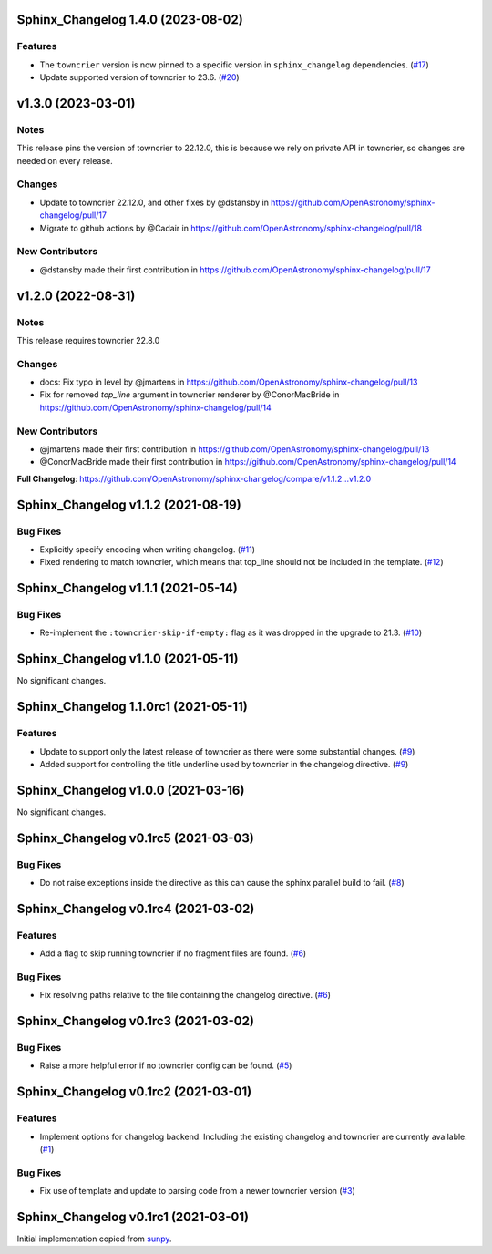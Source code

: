 Sphinx_Changelog 1.4.0 (2023-08-02)
===================================

Features
--------

- The ``towncrier`` version is now pinned to a specific version in ``sphinx_changelog`` dependencies. (`#17 <https://github.com/OpenAstronomy/sphinx-changelog/pull/17>`__)
- Update supported version of towncrier to 23.6. (`#20 <https://github.com/OpenAstronomy/sphinx-changelog/pull/20>`__)


v1.3.0 (2023-03-01)
===================

Notes
-----

This release pins the version of towncrier to 22.12.0, this is because we rely on private API in towncrier, so changes are needed on every release.

Changes
-------

- Update to towncrier 22.12.0, and other fixes by @dstansby in https://github.com/OpenAstronomy/sphinx-changelog/pull/17
- Migrate to github actions by @Cadair in https://github.com/OpenAstronomy/sphinx-changelog/pull/18

New Contributors
----------------

- @dstansby made their first contribution in https://github.com/OpenAstronomy/sphinx-changelog/pull/17


v1.2.0 (2022-08-31)
===================

Notes
-----

This release requires towncrier 22.8.0

Changes
-------
* docs: Fix typo in level by @jmartens in https://github.com/OpenAstronomy/sphinx-changelog/pull/13
* Fix for removed `top_line` argument in towncrier renderer by @ConorMacBride in https://github.com/OpenAstronomy/sphinx-changelog/pull/14

New Contributors
----------------

* @jmartens made their first contribution in https://github.com/OpenAstronomy/sphinx-changelog/pull/13
* @ConorMacBride made their first contribution in https://github.com/OpenAstronomy/sphinx-changelog/pull/14

**Full Changelog**: https://github.com/OpenAstronomy/sphinx-changelog/compare/v1.1.2...v1.2.0


Sphinx_Changelog v1.1.2 (2021-08-19)
====================================

Bug Fixes
---------

- Explicitly specify encoding when writing changelog. (`#11 <https://github.com/OpenAstronomy/sphinx-changelog/pull/11>`__)
- Fixed rendering to match towncrier, which means that top_line should not be included in the template. (`#12 <https://github.com/OpenAstronomy/sphinx-changelog/pull/12>`__)


Sphinx_Changelog v1.1.1 (2021-05-14)
====================================

Bug Fixes
---------

- Re-implement the ``:towncrier-skip-if-empty:`` flag as it was dropped in the upgrade to 21.3. (`#10 <https://github.com/OpenAstronomy/sphinx-changelog/pull/10>`__)


Sphinx_Changelog v1.1.0 (2021-05-11)
====================================

No significant changes.


Sphinx_Changelog 1.1.0rc1 (2021-05-11)
======================================

Features
--------

- Update to support only the latest release of towncrier as there were some substantial changes. (`#9 <https://github.com/OpenAstronomy/sphinx-changelog/pull/9>`__)
- Added support for controlling the title underline used by towncrier in the changelog directive. (`#9 <https://github.com/OpenAstronomy/sphinx-changelog/pull/9>`__)


Sphinx_Changelog v1.0.0 (2021-03-16)
====================================

No significant changes.


Sphinx_Changelog v0.1rc5 (2021-03-03)
=====================================

Bug Fixes
---------

- Do not raise exceptions inside the directive as this can cause the sphinx
  parallel build to fail. (`#8 <https://github.com/OpenAstronomy/sphinx-changelog/pull/8>`__)


Sphinx_Changelog v0.1rc4 (2021-03-02)
=====================================

Features
--------

- Add a flag to skip running towncrier if no fragment files are found. (`#6 <https://github.com/OpenAstronomy/sphinx-changelog/pull/6>`__)


Bug Fixes
---------

- Fix resolving paths relative to the file containing the changelog directive. (`#6 <https://github.com/OpenAstronomy/sphinx-changelog/pull/6>`__)


Sphinx_Changelog v0.1rc3 (2021-03-02)
=====================================

Bug Fixes
---------

- Raise a more helpful error if no towncrier config can be found. (`#5 <https://github.com/OpenAstronomy/sphinx-changelog/pull/5>`__)


Sphinx_Changelog v0.1rc2 (2021-03-01)
=====================================

Features
--------

- Implement options for changelog backend. Including the existing changelog and
  towncrier are currently available. (`#1 <https://github.com/OpenAstronomy/sphinx-changelog/pull/1>`__)


Bug Fixes
---------

- Fix use of template and update to parsing code from a newer towncrier version (`#3 <https://github.com/OpenAstronomy/sphinx-changelog/pull/3>`__)


Sphinx_Changelog v0.1rc1 (2021-03-01)
=====================================

Initial implementation copied from `sunpy <https://sunpy.org>`__.

